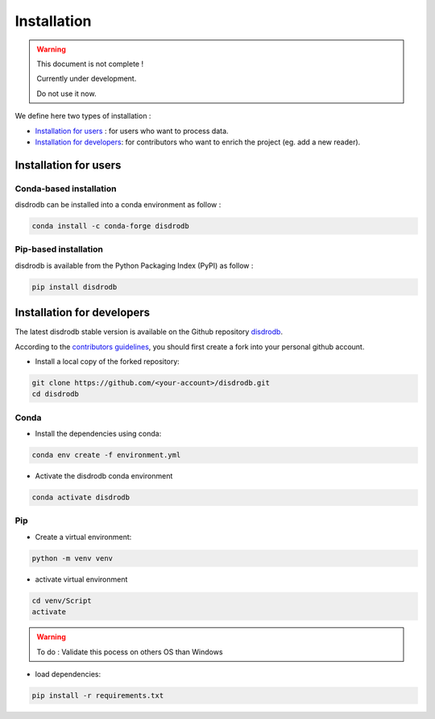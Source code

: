 =========================
Installation
=========================

.. warning::
    This document is not complete !

    Currently under development.

    Do not use it now.


We define here two types of installation :

- `Installation for users`_ : for users who want to process data.
  
- `Installation for developers`_: for contributors who want to enrich the project (eg. add a new reader).
  



Installation for users
========================

Conda-based installation
.............................................

disdrodb can be installed into a conda environment as follow :


.. code-block:: bash

	conda install -c conda-forge disdrodb

   

Pip-based installation
..............................

disdrodb is available from the Python Packaging Index (PyPI) as follow :


.. code-block:: bash

   pip install disdrodb





Installation for developers
============================


The latest disdrodb stable version is available on the Github repository `disdrodb <https://github.com/ltelab/disdrodb>`_.

According to the `contributors guidelines <contributors_guidelines>`__, you should first create a fork into your personal github account. 

* Install a local copy of the forked repository:

.. code-block:: bash

    git clone https://github.com/<your-account>/disdrodb.git
    cd disdrodb


Conda
..............................

* Install the dependencies using conda:

.. code-block:: bash

	conda env create -f environment.yml

* Activate the disdrodb conda environment

.. code-block:: bash

	conda activate disdrodb


Pip
..............................


* Create a virtual environment:


.. code-block:: bash

   python -m venv venv

* activate virtual environment

.. code-block:: bash

   cd venv/Script
   activate

.. warning:: 
   To do : Validate this pocess on others OS than Windows


* load dependencies:

.. code-block:: bash

   pip install -r requirements.txt







